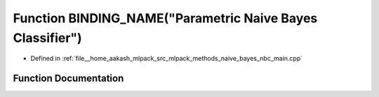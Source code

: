 .. _exhale_function_nbc__main_8cpp_1ae3c7f7eed29cad9a940dbbeb43d35f85:

Function BINDING_NAME("Parametric Naive Bayes Classifier")
==========================================================

- Defined in :ref:`file__home_aakash_mlpack_src_mlpack_methods_naive_bayes_nbc_main.cpp`


Function Documentation
----------------------


.. doxygenfunction:: BINDING_NAME("Parametric Naive Bayes Classifier")
